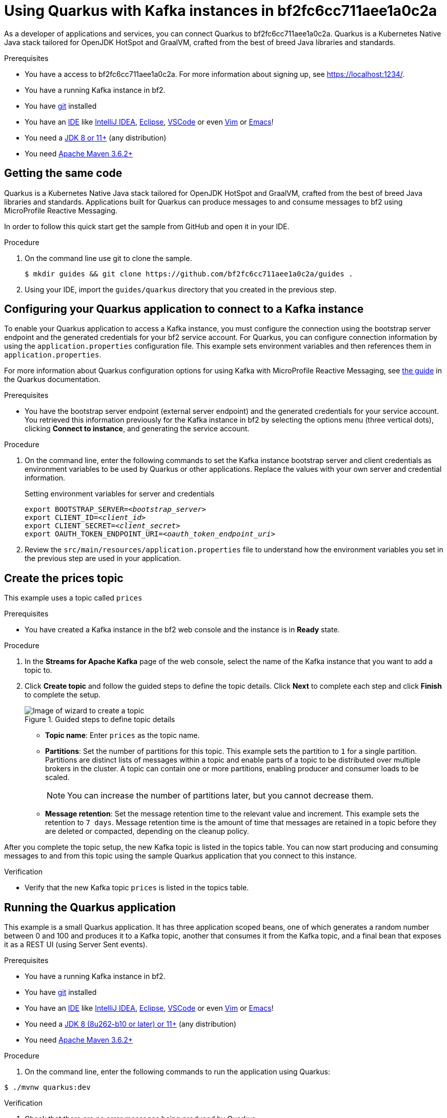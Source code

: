 ////
START GENERATED ATTRIBUTES
WARNING: This content is generated by running npm --prefix .build run generate:attributes
////


:community:
:imagesdir: ./images
:product-long: bf2fc6cc711aee1a0c2a
:product: bf2
// Placeholder URL, when we get a HOST UI for the service we can put it here properly
:service_url: https://localhost:1234/
:signup_link: https://localhost:1234/
// Other upstream project names
:quarkus: Quarkus
:quarkus_url: https://quarkus.io/
:samples_git_repo: https://github.com/bf2fc6cc711aee1a0c2a/guides

////
END GENERATED ATTRIBUTES
////

[id="chap-using-quarkus"]
= Using {quarkus} with Kafka instances in {product-long}
ifdef::context[:parent-context: {context}]
:context: using-quarkus

// Purpose statement for the assembly
[role="_abstract"]
As a developer of applications and services, you can connect {quarkus} to {product-long}. {quarkus} is a Kubernetes Native Java stack tailored for OpenJDK HotSpot and GraalVM, crafted from the best of breed Java libraries and standards.

.Prerequisites
ifndef::community[]
* You have a Red Hat account.
endif::[]
* You have a access to {product-long}. For more information about signing up, see link:{signup_link}[].
* You have a running Kafka instance in {product}.
* You have link:https://github.com/git-guides/[git] installed
* You have an link:https://en.wikipedia.org/wiki/Comparison_of_integrated_development_environments#Java[IDE] like link:https://www.jetbrains.com/idea/download/[IntelliJ IDEA], link:https://www.eclipse.org/downloads/[Eclipse], link:https://code.visualstudio.com/Download[VSCode] or even link:https://spacevim.org/use-vim-as-a-java-ide/[Vim] or link:http://spacemacs.org/[Emacs]!
* You need a link:https://adoptopenjdk.net/[JDK 8 or 11+] (any distribution)
* You need link:https://maven.apache.org/[Apache Maven 3.6.2+]

// Condition out QS-only content so that it doesn't appear in docs.
// All QS anchor IDs must be in this alternate anchor ID format `[#anchor-id]` because the ascii splitter relies on the other format `[id="anchor-id"]` to generate module files.
ifdef::qs[]
[#description]
Learn how to use Quarkus to produce messages to and consume messages from a Kafka instance in {product-long}.

[#introduction]
Welcome to the {product-long} Quarkus quick start. In this quick start, you'll learn how to use link:{quarkus_url}[{quarkus}] to produce messages to and consume messages from your Kafka instances in {product-long}.
endif::[]

[id="proc-getting-the-sample-code_{context}"]
== Getting the same code

{quarkus} is a Kubernetes Native Java stack tailored for OpenJDK HotSpot and GraalVM, crafted from the best of breed Java libraries and standards. Applications built for Quarkus can produce messages to and consume messages to {product} using MicroProfile Reactive Messaging.

In order to follow this quick start get the sample from GitHub and open it in your IDE.

.Procedure
. On the command line use git to clone the sample.
+
[source,bash,subs="+attributes"]
----
$ mkdir guides && git clone {samples_git_repo} .
----
+
. Using your IDE, import the `guides/quarkus` directory that you created in the previous step.

ifdef::qs[]
.Verification
* You have the quarkus project imported into your IDE and the IDE has configured the project with the needed Java libraries from the Maven `pom.xml`.
endif::[]

[id="proc-configuring-quarkus_{context}"]
== Configuring your {quarkus} application to connect to a Kafka instance

To enable your Quarkus application to access a Kafka instance, you must configure the connection using the bootstrap server endpoint and the generated credentials for your {product} service account. For Quarkus, you can configure connection information by using the `application.properties` configuration file. This example sets environment variables and then references them in `application.properties`.

For more information about Quarkus configuration options for using Kafka with MicroProfile Reactive Messaging, see https://quarkus.io/guides/kafka[the guide] in the {quarkus} documentation.

.Prerequisites
* You have the bootstrap server endpoint (external server endpoint) and the generated credentials for your service account. You retrieved this information previously for the Kafka instance in {product} by selecting the options menu (three vertical dots), clicking *Connect to instance*, and generating the service account.

.Procedure
. On the command line, enter the following commands to set the Kafka instance bootstrap server and client credentials as environment variables to be used by Quarkus or other applications. Replace the values with your own server and credential information.
+
.Setting environment variables for server and credentials
[source,subs="+quotes"]
----
export BOOTSTRAP_SERVER=__<bootstrap_server>__
export CLIENT_ID=__<client_id>__
export CLIENT_SECRET=__<client_secret>__
export OAUTH_TOKEN_ENDPOINT_URI=__<oauth_token_endpoint_uri>__
----
+
. Review the `src/main/resources/application.properties` file to understand how the environment variables you set in the previous step are used in your application.

[id="proc-create-prices-topic_{context}"]
== Create the prices topic

This example uses a topic called `prices`

.Prerequisites
* You have created a Kafka instance in the {product} web console and the instance is in *Ready* state.

.Procedure
. In the *Streams for Apache Kafka* page of the web console, select the name of the Kafka instance that you want to add a topic to.
. Click *Create topic* and follow the guided steps to define the topic details. Click *Next* to complete each step and click *Finish* to complete the setup.
+
[.screencapture]
.Guided steps to define topic details
image::sak-create-topic.png[Image of wizard to create a topic]

* *Topic name*: Enter `prices` as the topic name.
* *Partitions*: Set the number of partitions for this topic. This example sets the partition to `1` for a single partition. Partitions are distinct lists of messages within a topic and enable parts of a topic to be distributed over multiple brokers in the cluster. A topic can contain one or more partitions, enabling producer and consumer loads to be scaled.
+
NOTE: You can increase the number of partitions later, but you cannot decrease them.
+

* *Message retention*: Set the message retention time to the relevant value and increment. This example sets the retention to `7 days`. Message retention time is the amount of time that messages are retained in a topic before they are deleted or compacted, depending on the cleanup policy.

After you complete the topic setup, the new Kafka topic is listed in the topics table. You can now start producing and consuming messages to and from this topic using the sample {quarkus} application that you connect to this instance.

.Verification
ifdef::qs[]
* Is the new Kafka topic `prices` listed in the topics table?
endif::[]
ifndef::qs[]
* Verify that the new Kafka topic `prices` is listed in the topics table.
endif::[]


[id="proc-running-the-quarkus-application_{context}"]
== Running the {quarkus} application

This example is a small Quarkus application. It has three application scoped beans, one of which generates a random number between 0 and 100 and produces it to a Kafka topic, another that consumes it from the Kafka topic, and a final bean that exposes it as a REST UI (using Server Sent events).

.Prerequisites
* You have a running Kafka instance in {product}.
* You have link:https://github.com/git-guides/[git] installed
* You have an link:https://en.wikipedia.org/wiki/Comparison_of_integrated_development_environments#Java[IDE] like link:https://www.jetbrains.com/idea/download/[IntelliJ IDEA], link:https://www.eclipse.org/downloads/[Eclipse], link:https://code.visualstudio.com/Download[VSCode] or even link:https://spacevim.org/use-vim-as-a-java-ide/[Vim] or link:http://spacemacs.org/[Emacs]!
* You need a link:https://adoptopenjdk.net/[JDK 8 (8u262-b10 or later) or 11+] (any distribution)
* You need link:https://maven.apache.org/[Apache Maven 3.6.2+]

.Procedure
. On the command line, enter the following commands to run the application using Quarkus:
[source, bash]
----
$ ./mvnw quarkus:dev
----

.Verification
. Check that there are no error messages being produced by {quarkus}
. Visit link:http://localhost:8080/prices.html[] and check that the Last price updates
ifdef::qs[]

[#conclusion]
Congratulations! You successfully completed the {product} {quarkus} quick start, and are now ready to add {product} to your own {quarkus} application.
endif::[]

ifdef::parent-context[:context: {parent-context}]
ifndef::parent-context[:!context:]
